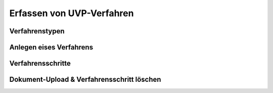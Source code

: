 Erfassen von UVP-Verfahren
===========================

Verfahrenstypen
---------------

Anlegen eises Verfahrens
------------------------

Verfahrensschritte
-------------------

Dokument-Upload & Verfahrensschritt löschen
-------------------------------------------


